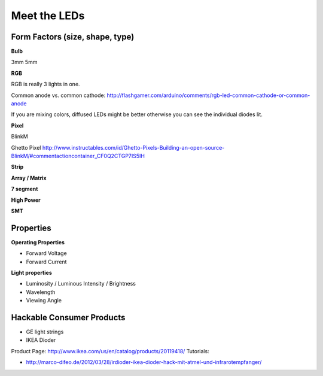 Meet the LEDs
===================================

Form Factors (size, shape, type)
--------------------------------

**Bulb**

3mm 5mm

**RGB**

RGB is really 3 lights in one. 

Common anode vs. common cathode: http://flashgamer.com/arduino/comments/rgb-led-common-cathode-or-common-anode

If you are mixing colors, diffused LEDs might be better otherwise you can see the individual diodes lit.

**Pixel**

BlinkM

Ghetto Pixel http://www.instructables.com/id/Ghetto-Pixels-Building-an-open-source-BlinkM/#commentactioncontainer_CF0Q2CTGP7IS5IH

**Strip**

**Array / Matrix**

**7 segment**

**High Power**

**SMT**

Properties
----------

**Operating Properties**

* Forward Voltage
* Forward Current

**Light properties**

* Luminosity / Luminous Intensity / Brightness
* Wavelength
* Viewing Angle


Hackable Consumer Products
---------------------------

* GE light strings
* IKEA Dioder 

Product Page: http://www.ikea.com/us/en/catalog/products/20119418/
Tutorials: 

* http://marco-difeo.de/2012/03/28/irdioder-ikea-dioder-hack-mit-atmel-und-infrarotempfanger/  


